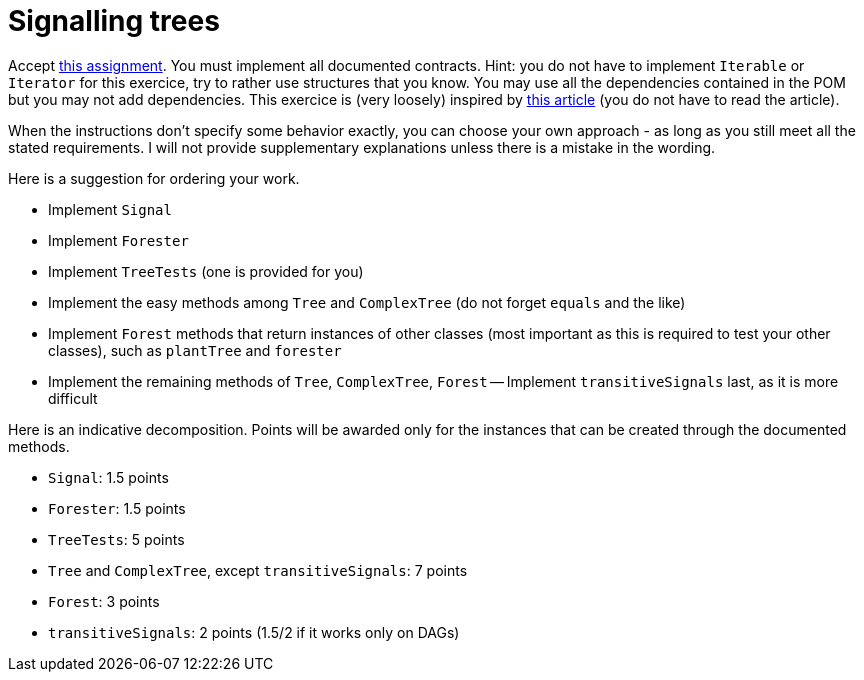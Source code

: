= Signalling trees

Accept https://classroom.github.com/a/inxYz2iq[this assignment].
You must implement all documented contracts.
Hint: you do not have to implement `Iterable` or `Iterator` for this exercice, try to rather use structures that you know.
You may use all the dependencies contained in the POM but you may not add dependencies.
This exercice is (very loosely) inspired by https://doi.org/10.1111/pce.13966[this article] (you do not have to read the article).

When the instructions don’t specify some behavior exactly, you can choose your own approach - as long as you still meet all the stated requirements. 
I will not provide supplementary explanations unless there is a mistake in the wording.

Here is a suggestion for ordering your work.

- Implement `Signal`
- Implement `Forester`
- Implement `TreeTests` (one is provided for you)
- Implement the easy methods among `Tree` and `ComplexTree` (do not forget `equals` and the like)
- Implement `Forest` methods that return instances of other classes (most important as this is required to test your other classes), such as `plantTree` and `forester`
- Implement the remaining methods of `Tree`, `ComplexTree`, `Forest`
-- Implement `transitiveSignals` last, as it is more difficult

Here is an indicative decomposition. Points will be awarded only for the instances that can be created through the documented methods.

- `Signal`: 1.5 points
- `Forester`: 1.5 points
- `TreeTests`: 5 points
- `Tree` and `ComplexTree`, except `transitiveSignals`: 7 points
- `Forest`: 3 points
- `transitiveSignals`: 2 points (1.5/2 if it works only on DAGs)

